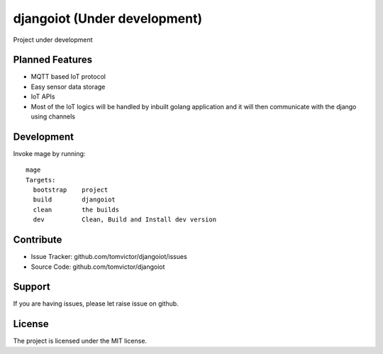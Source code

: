 djangoiot (Under development)
=============================

.. image:: https://readthedocs.org/projects/djangoiot/badge/?version=latest
    :target: https://djangoiot.readthedocs.io/en/latest/?badge=latest
    :alt: Documentation Status


Project under development

Planned Features
--------

- MQTT based IoT protocol
- Easy sensor data storage
- IoT APIs
- Most of the IoT logics will be handled by inbuilt golang application and it will then communicate with the django using channels


Development
-----------

Invoke mage by running::

    mage
    Targets:
      bootstrap    project
      build        djangoiot
      clean        the builds
      dev          Clean, Build and Install dev version



Contribute
----------

- Issue Tracker: github.com/tomvictor/djangoiot/issues
- Source Code: github.com/tomvictor/djangoiot

Support
-------

If you are having issues, please let raise issue on github.

License
-------

The project is licensed under the MIT license.
